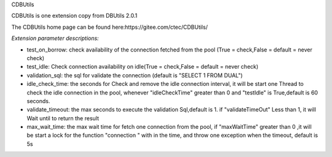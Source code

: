 ﻿CDBUtils

CDBUtils is one extension copy from DBUtils 2.0.1

The CDBUtils home page can be found here:https://gitee.com/ctec/CDBUtils/

*Extension parameter descriptions:*


- test_on_borrow: check availability of the connection fetched from the pool (True = check,False = default = never check)
- test_idle: Check connection availability on idle(True = check,False = default = never check)
- validation_sql: the sql for validate the connection (default is "SELECT 1 FROM DUAL")
- idle_check_time: the seconds for Check and remove the idle connection interval, it will be start one Thread to check the idle connection in the pool, whenever "idleCheckTime" greater than 0 and "testIdle" is True,default is 60 seconds.
- validate_timeout: the max seconds to execute the validation Sql,default is 1. if "validateTimeOut" Less than 1, it will  Wait until to return the result
- max_wait_time: the max wait time for fetch one connection from the pool, if "maxWaitTime" greater than 0 ,it will be start a lock for the function "connection " with in the time, and throw one exception when the timeout, default is 5s
